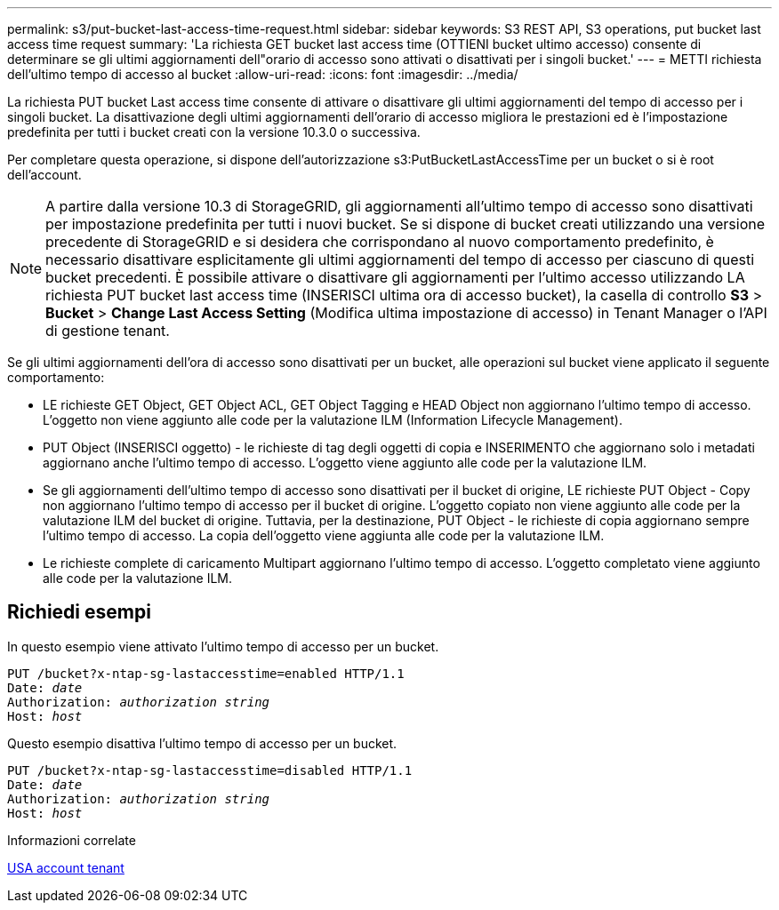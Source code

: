 ---
permalink: s3/put-bucket-last-access-time-request.html 
sidebar: sidebar 
keywords: S3 REST API, S3 operations, put bucket last access time request 
summary: 'La richiesta GET bucket last access time (OTTIENI bucket ultimo accesso) consente di determinare se gli ultimi aggiornamenti dell"orario di accesso sono attivati o disattivati per i singoli bucket.' 
---
= METTI richiesta dell'ultimo tempo di accesso al bucket
:allow-uri-read: 
:icons: font
:imagesdir: ../media/


[role="lead"]
La richiesta PUT bucket Last access time consente di attivare o disattivare gli ultimi aggiornamenti del tempo di accesso per i singoli bucket. La disattivazione degli ultimi aggiornamenti dell'orario di accesso migliora le prestazioni ed è l'impostazione predefinita per tutti i bucket creati con la versione 10.3.0 o successiva.

Per completare questa operazione, si dispone dell'autorizzazione s3:PutBucketLastAccessTime per un bucket o si è root dell'account.


NOTE: A partire dalla versione 10.3 di StorageGRID, gli aggiornamenti all'ultimo tempo di accesso sono disattivati per impostazione predefinita per tutti i nuovi bucket. Se si dispone di bucket creati utilizzando una versione precedente di StorageGRID e si desidera che corrispondano al nuovo comportamento predefinito, è necessario disattivare esplicitamente gli ultimi aggiornamenti del tempo di accesso per ciascuno di questi bucket precedenti. È possibile attivare o disattivare gli aggiornamenti per l'ultimo accesso utilizzando LA richiesta PUT bucket last access time (INSERISCI ultima ora di accesso bucket), la casella di controllo *S3* > *Bucket* > *Change Last Access Setting* (Modifica ultima impostazione di accesso) in Tenant Manager o l'API di gestione tenant.

Se gli ultimi aggiornamenti dell'ora di accesso sono disattivati per un bucket, alle operazioni sul bucket viene applicato il seguente comportamento:

* LE richieste GET Object, GET Object ACL, GET Object Tagging e HEAD Object non aggiornano l'ultimo tempo di accesso. L'oggetto non viene aggiunto alle code per la valutazione ILM (Information Lifecycle Management).
* PUT Object (INSERISCI oggetto) - le richieste di tag degli oggetti di copia e INSERIMENTO che aggiornano solo i metadati aggiornano anche l'ultimo tempo di accesso. L'oggetto viene aggiunto alle code per la valutazione ILM.
* Se gli aggiornamenti dell'ultimo tempo di accesso sono disattivati per il bucket di origine, LE richieste PUT Object - Copy non aggiornano l'ultimo tempo di accesso per il bucket di origine. L'oggetto copiato non viene aggiunto alle code per la valutazione ILM del bucket di origine. Tuttavia, per la destinazione, PUT Object - le richieste di copia aggiornano sempre l'ultimo tempo di accesso. La copia dell'oggetto viene aggiunta alle code per la valutazione ILM.
* Le richieste complete di caricamento Multipart aggiornano l'ultimo tempo di accesso. L'oggetto completato viene aggiunto alle code per la valutazione ILM.




== Richiedi esempi

In questo esempio viene attivato l'ultimo tempo di accesso per un bucket.

[source, subs="specialcharacters,quotes"]
----
PUT /bucket?x-ntap-sg-lastaccesstime=enabled HTTP/1.1
Date: _date_
Authorization: _authorization string_
Host: _host_
----
Questo esempio disattiva l'ultimo tempo di accesso per un bucket.

[source, subs="specialcharacters,quotes"]
----
PUT /bucket?x-ntap-sg-lastaccesstime=disabled HTTP/1.1
Date: _date_
Authorization: _authorization string_
Host: _host_
----
.Informazioni correlate
xref:../tenant/index.adoc[USA account tenant]
